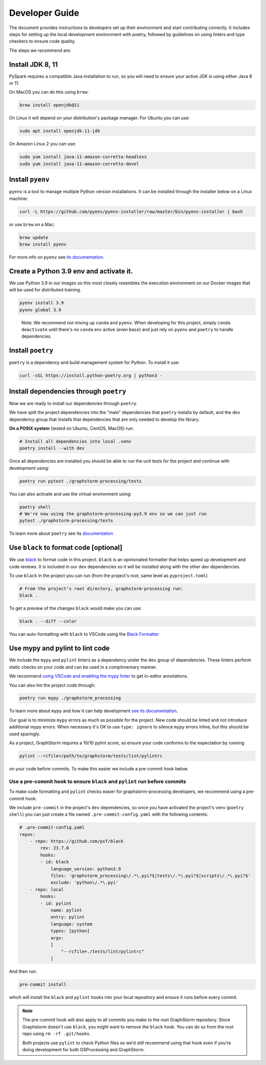 .. _gsprocessing_developer_guide:

Developer Guide
---------------

The document provides instructions to developers set up their environment and start contributing correctly.
It includes steps for setting up the local development environment with poetry,
followed by guidelines on using linters and type checkers to ensure code quality.


The steps we recommend are:

Install JDK 8, 11
~~~~~~~~~~~~~~~~~

PySpark requires a compatible Java installation to run, so
you will need to ensure your active JDK is using either
Java 8 or 11.

On MacOS you can do this using ``brew``:

.. code-block:: bash

    brew install openjdk@11

On Linux it will depend on your distribution's package
manager. For Ubuntu you can use:

.. code-block:: bash

    sudo apt install openjdk-11-jdk

On Amazon Linux 2 you can use:

.. code-block:: bash

    sudo yum install java-11-amazon-corretto-headless
    sudo yum install java-11-amazon-corretto-devel

Install ``pyenv``
~~~~~~~~~~~~~~~~~

``pyenv`` is a tool to manage multiple Python version installations. It
can be installed through the installer below on a Linux machine:

.. code-block:: bash

   curl -L https://github.com/pyenv/pyenv-installer/raw/master/bin/pyenv-installer | bash

or use ``brew`` on a Mac:

.. code-block:: bash

   brew update
   brew install pyenv

For more info on ``pyenv`` see `its documentation. <https://github.com/pyenv/pyenv>`_

Create a Python 3.9 env and activate it.
~~~~~~~~~~~~~~~~~~~~~~~~~~~~~~~~~~~~~~~~

We use Python 3.9 in our images so this most closely resembles the
execution environment on our Docker images that will be used for distributed
training.

.. code-block:: bash

   pyenv install 3.9
   pyenv global 3.9

..

   Note: We recommend not mixing up ``conda`` and ``pyenv``. When developing for
   this project, simply ``conda deactivate`` until there's no ``conda``
   env active (even ``base``) and just rely on ``pyenv`` and ``poetry`` to handle
   dependencies.

Install ``poetry``
~~~~~~~~~~~~~~~~~~

``poetry`` is a dependency and build management system for Python. To install it
use:

.. code-block:: bash

   curl -sSL https://install.python-poetry.org | python3 -

Install dependencies through ``poetry``
~~~~~~~~~~~~~~~~~~~~~~~~~~~~~~~~~~~~~~~

Now we are ready to install our dependencies through ``poetry``.

We have split the project dependencies into the “main” dependencies that
``poetry`` installs by default, and the ``dev`` dependency group that
installs that dependencies that are only needed to develop the library.

**On a POSIX system** (tested on Ubuntu, CentOS, MacOS) run:

.. code-block:: bash

   # Install all dependencies into local .venv
   poetry install --with dev

Once all dependencies are installed you should be able to run the unit
tests for the project and continue with development using:

.. code-block:: bash

   poetry run pytest ./graphstorm-processing/tests

You can also activate and use the virtual environment using:

.. code-block:: bash

   poetry shell
   # We're now using the graphstorm-processing-py3.9 env so we can just run
   pytest ./graphstorm-processing/tests

To learn more about ``poetry`` see its `documentation <https://python-poetry.org/docs/basic-usage/>`_

Use ``black`` to format code [optional]
~~~~~~~~~~~~~~~~~~~~~~~~~~~~~~~~~~~~~~~

We use `black <https://black.readthedocs.io/en/stable/index.html>`_ to
format code in this project. ``black`` is an opinionated formatter that
helps speed up development and code reviews. It is included in our
``dev`` dependencies so it will be installed along with the other dev
dependencies.

To use ``black`` in the project you can run (from the project's root,
same level as ``pyproject.toml``)

.. code-block:: bash

   # From the project's root directory, graphstorm-processing run:
   black .

To get a preview of the changes ``black`` would make you can use:

.. code-block:: bash

   black . --diff --color

You can auto-formatting with ``black`` to VSCode using the `Black
Formatter <https://marketplace.visualstudio.com/items?itemName=ms-python.black-formatter>`__


Use mypy and pylint to lint code
~~~~~~~~~~~~~~~~~~~~~~~~~~~~~~~~

We include the ``mypy`` and ``pylint`` linters as a dependency under the ``dev`` group
of dependencies. These linters perform static checks on your code and
can be used in a complimentary manner.

We recommend `using VSCode and enabling the mypy linter <https://code.visualstudio.com/docs/python/linting#_general-settings>`_
to get in-editor annotations.

You can also lint the project code through:

.. code-block:: bash

   poetry run mypy ./graphstorm_processing

To learn more about ``mypy`` and how it can help development
`see its documentation <https://mypy.readthedocs.io/en/stable/>`_.


Our goal is to minimize ``mypy`` errors as much as possible for the
project. New code should be linted and not introduce additional mypy
errors. When necessary it's OK to use ``type: ignore`` to silence
``mypy`` errors inline, but this should be used sparingly.

As a project, GraphStorm requires a 10/10 pylint score, so
ensure your code conforms to the expectation by running

.. code-block:: bash

    pylint --rcfile=/path/to/graphstorm/tests/lint/pylintrc

on your code before commits. To make this easier we include
a pre-commit hook below.

Use a pre-commit hook to ensure ``black`` and ``pylint`` run before commits
^^^^^^^^^^^^^^^^^^^^^^^^^^^^^^^^^^^^^^^^^^^^^^^^^^^^^^^^^^^^^^^^^^^^^^^^^^^

To make code formatting and ``pylint`` checks easier for graphstorm-processing
developers, we recommend using a pre-commit hook.

We include ``pre-commit`` in the project's ``dev`` dependencies, so once
you have activated the project's venv (``poetry shell``) you can just
create a file named ``.pre-commit-config.yaml`` with the following contents:

.. code-block:: yaml

    # .pre-commit-config.yaml
    repos:
        - repo: https://github.com/psf/black
            rev: 23.7.0
            hooks:
            - id: black
                language_version: python3.9
                files: 'graphstorm_processing\/.*\.pyi?$|tests\/.*\.pyi?$|scripts\/.*\.pyi?$'
                exclude: 'python\/.*\.pyi'
        - repo: local
            hooks:
            - id: pylint
                name: pylint
                entry: pylint
                language: system
                types: [python]
                args:
                [
                    "--rcfile=./tests/lint/pylintrc"
                ]


And then run:

.. code-block:: bash

   pre-commit install

which will install the ``black`` and ``pylint`` hooks into your local repository and
ensure it runs before every commit.

.. note::

    The pre-commit hook will also apply to all commits you make to the root
    GraphStorm repository. Since Graphstorm doesn't use ``black``, you might
    want to remove the ``black`` hook. You can do so from the root repo
    using ``rm -rf .git/hooks``.

    Both projects use ``pylint`` to check Python files so we'd still recommend using
    that hook even if you're doing development for both GSProcessing and GraphStorm.
